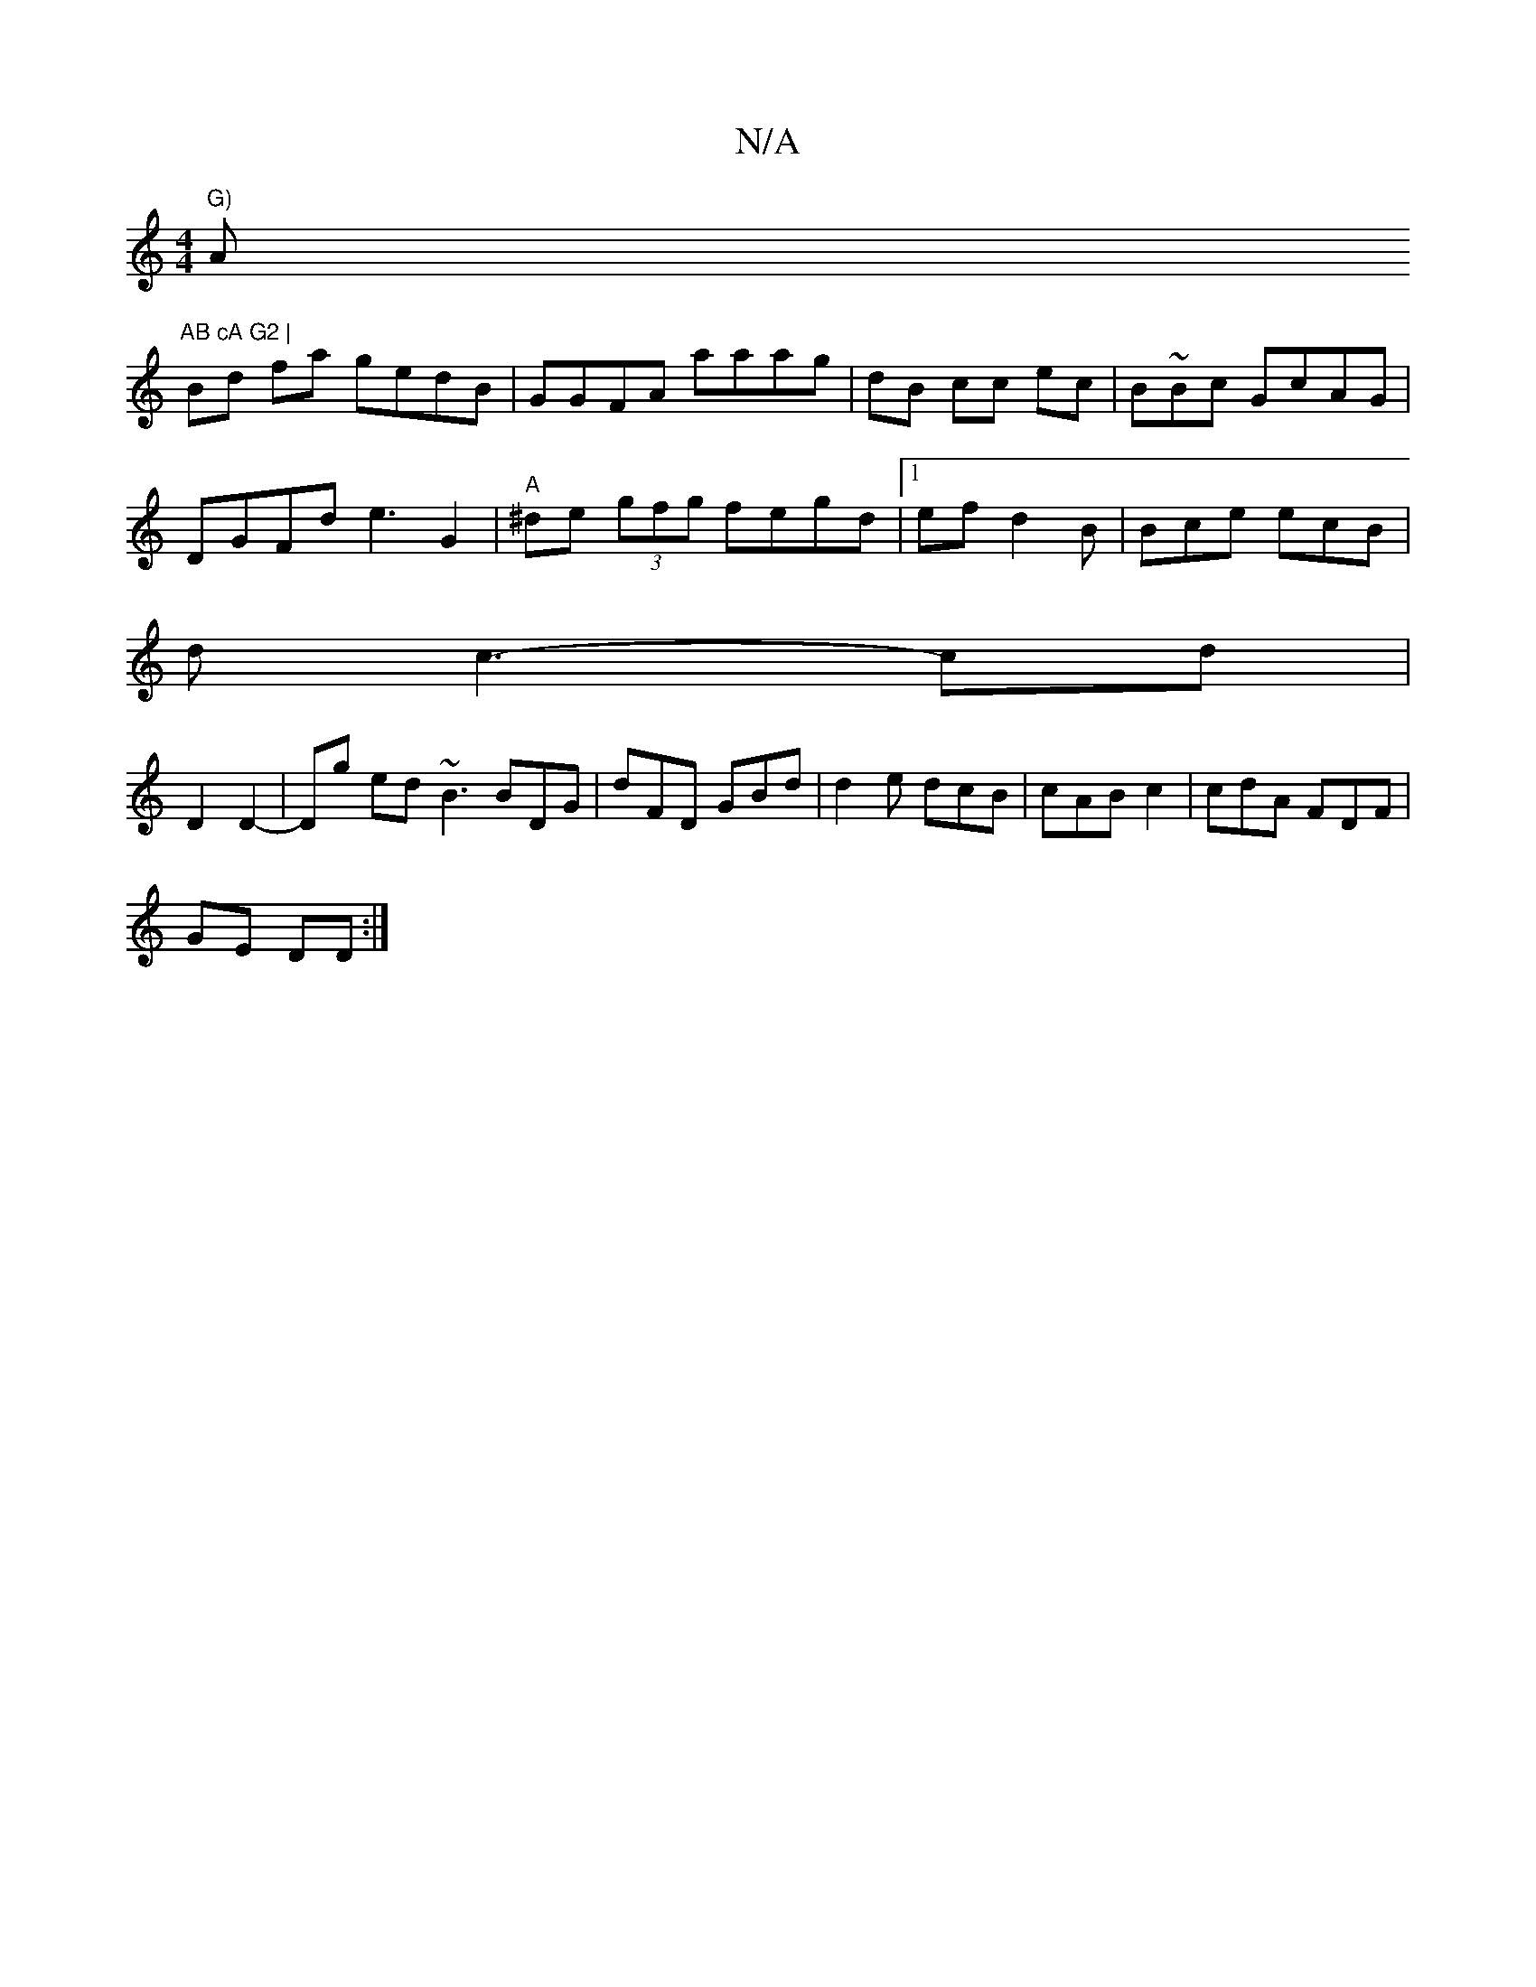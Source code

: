 X:1
T:N/A
M:4/4
R:N/A
K:Cmajor
 "G)"A"AB cA G2 |
Bd fa gedB|GGFA aaag|dB cc ec|B~Bc GcAG |
DGFd e3 G2|"A"^de (3gfg fegd|1 ef d2B | Bce ecB|
dc3- cd |
D2 D2-|Dg ed ~B3 BDG | dFD GBd|d2e dcB | cAB c2|cdA FDF|
GE DD :|

DGAB Bdaf|efdg